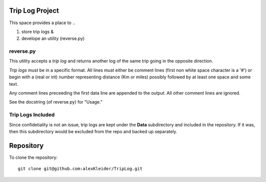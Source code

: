 ================
Trip Log Project
================

This space provides a place to ..

#. store trip logs &

#. develope an utility (reverse.py)

----------
reverse.py
----------

This utility accepts a *trip* *log* and returns another log of the
same trip going in the opposite direction.

*Trip* *logs* must be in a specific format.
All lines must either be comment lines (first non white space
character is a '#') or begin with a (real or int) number representing
distance (Km or miles) possibly followed by at least one space and some text.

Any comment lines preceeding the first data line are appended to the
output. All other comment lines are ignored.

See the docstring (of reverse.py) for "Usage."

------------------
Trip Logs Included
------------------
Since confidetiality is not an issue, trip logs are kept under the
**Data** subdirectory and included in the repository. If it was, then
this subdirectory would be excluded from the repo and backed up separately.

==========
Repository
==========

To clone the repository::

    git clone git@github.com:alexKleider/TripLog.git


